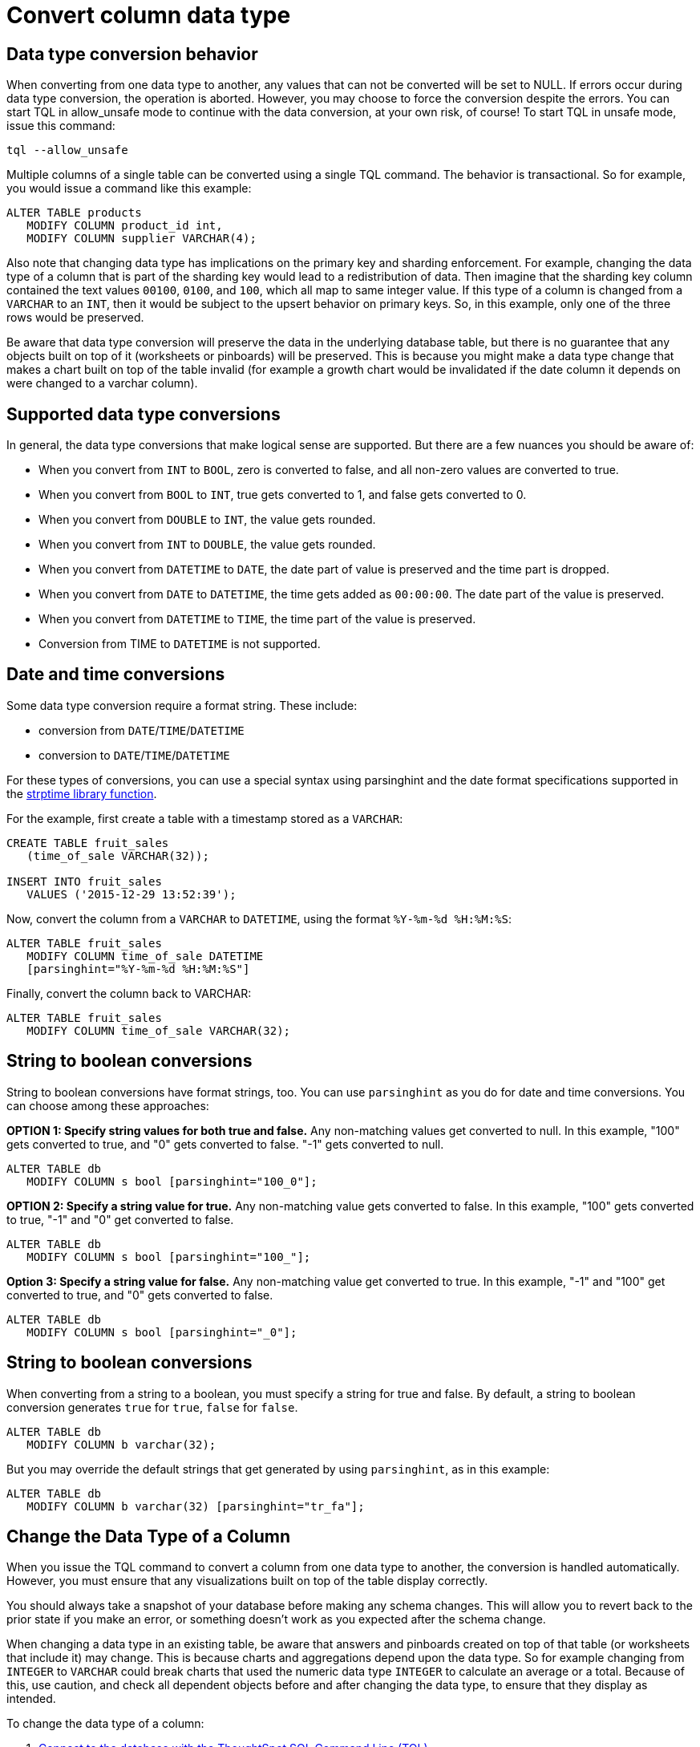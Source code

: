 = Convert column data type

:last_updated: tbd 
:summary: "You can convert the data in a column from one data type to another by issuing a TQL command."
:sidebar: mydoc_sidebar 
:permalink: /:collection/:path.html -- There are some details you should be aware of when doing a data type conversion.

== Data type conversion behavior

When converting from one data type to another, any values that can not be converted will be set to NULL.
If errors occur during data type conversion, the operation is aborted.
However, you may choose to force the conversion despite the errors.
You can start TQL in allow_unsafe mode to continue with the data conversion, at your own risk, of course!
To start TQL in unsafe mode, issue this command:

----
tql --allow_unsafe
----

Multiple columns of a single table can be converted using a single TQL command.
The behavior is transactional.
So for example, you would issue a command like this example:

----
ALTER TABLE products
   MODIFY COLUMN product_id int,
   MODIFY COLUMN supplier VARCHAR(4);
----

Also note that changing data type has implications on the primary key and sharding enforcement.
For example, changing the data type of a column that is part of the sharding key would lead to a redistribution of data.
Then imagine that the sharding key column contained the text values `00100`, `0100`, and `100`, which all map to same integer value.
If this type of a column is changed from a `VARCHAR` to an `INT`, then it would be subject to the upsert behavior on primary keys.
So, in this example, only one of the three rows would be preserved.

Be aware that data type conversion will preserve the data in the underlying database table, but there is no guarantee that any objects built on top of it (worksheets or pinboards) will be preserved.
This is because you might make a data type change that makes a chart built on top of the table invalid (for example a growth chart would be invalidated if the date column it depends on were changed to a varchar column).

== Supported data type conversions

In general, the data type conversions that make logical sense are supported.
But there are a few nuances you should be aware of:

* When you convert from `INT` to `BOOL`, zero is converted to false, and all non-zero values are converted to true.
* When you convert from `BOOL` to `INT`, true gets converted to 1, and false gets converted to 0.
* When you convert from `DOUBLE` to `INT`, the value gets rounded.
* When you convert from `INT` to `DOUBLE`, the value gets rounded.
* When you convert from `DATETIME` to `DATE`, the date part of value is preserved and the time part is dropped.
* When you convert from `DATE` to `DATETIME`, the time gets added as `00:00:00`.
The date part of the value is preserved.
* When you convert from `DATETIME` to `TIME`, the time part of the value is preserved.
* Conversion from TIME to `DATETIME` is not supported.

== Date and time conversions

Some data type conversion require a format string.
These include:

* conversion from `DATE`/`TIME`/`DATETIME`
* conversion to `DATE`/`TIME`/`DATETIME`

For these types of conversions, you can use a special syntax using parsinghint and the date format specifications supported in the http://man7.org/linux/man-pages/man3/strptime.3.html[strptime library function].

For the example, first create a table with a timestamp stored as a `VARCHAR`:

----
CREATE TABLE fruit_sales
   (time_of_sale VARCHAR(32));

INSERT INTO fruit_sales
   VALUES ('2015-12-29 13:52:39');
----

Now, convert the column from a `VARCHAR` to `DATETIME`, using the format `%Y-%m-%d %H:%M:%S`:

----
ALTER TABLE fruit_sales
   MODIFY COLUMN time_of_sale DATETIME
   [parsinghint="%Y-%m-%d %H:%M:%S"]
----

Finally, convert the column back to VARCHAR:

----
ALTER TABLE fruit_sales
   MODIFY COLUMN time_of_sale VARCHAR(32);
----

== String to boolean conversions

String to boolean conversions have format strings, too.
You can use `parsinghint` as you do for date and time conversions.
You can choose among these approaches:

*OPTION 1: Specify string values for both true and false.* Any non-matching values get converted to null.
In this example, "100" gets converted to true, and "0" gets converted to false.
"-1" gets converted to null.

----
ALTER TABLE db
   MODIFY COLUMN s bool [parsinghint="100_0"];
----

*OPTION 2: Specify a string value for true.* Any non-matching value gets converted to false.
In this example, "100" gets converted to true, "-1" and "0" get converted to false.

----
ALTER TABLE db
   MODIFY COLUMN s bool [parsinghint="100_"];
----

*Option 3: Specify a string value for false.* Any non-matching value get converted to true.
In this example, "-1" and "100" get converted to true, and "0" gets converted to false.

----
ALTER TABLE db
   MODIFY COLUMN s bool [parsinghint="_0"];
----

== String to boolean conversions

When converting from a string to a boolean, you must specify a string for true and false.
By default, a string to boolean conversion generates `true` for `true`, `false` for `false`.

----
ALTER TABLE db
   MODIFY COLUMN b varchar(32);
----

But you may override the default strings that get generated by using `parsinghint`, as in this example:

----
ALTER TABLE db
   MODIFY COLUMN b varchar(32) [parsinghint="tr_fa"];
----

== Change the Data Type of a Column

When you issue the TQL command to convert a column from one data type to another, the conversion is handled automatically.
However, you must ensure that any visualizations built on top of the table display correctly.

You should always take a snapshot of your database before making any schema changes.
This will allow you to revert back to the prior state if you make an error, or something doesn't work as you expected after the schema change.

When changing a data type in an existing table, be aware that answers and pinboards created on top of that table (or worksheets that include it) may change.
This is because charts and aggregations depend upon the data type.
So for example changing from `INTEGER` to `VARCHAR` could break charts that used the numeric data type `INTEGER` to calculate an average or a total.
Because of this, use caution, and check all dependent objects before and after changing the data type, to ensure that they display as intended.

To change the data type of a column:

. link:prep-schema-for-load.html#connect-with-tql[Connect to the database with the ThoughtSpot SQL Command Line (TQL)].
. Issue the command to change the data type using this syntax:
+
----
 TQL> ALTER TABLE <table>
      MODIFY COLUMN <column> <new_data_type>;
----
+
For example:
+
----
 ALTER TABLE fact100
    MODIFY COLUMN product_id int;
----
